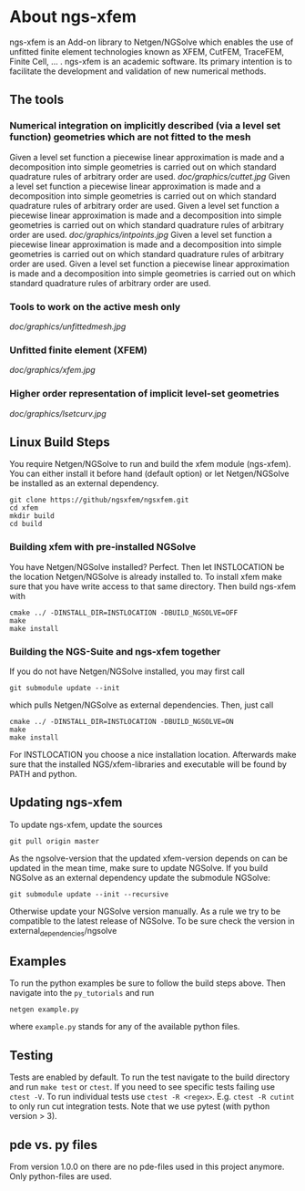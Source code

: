 * About ngs-xfem
ngs-xfem is an Add-on library to Netgen/NGSolve which enables the use of unfitted finite element technologies known as XFEM, CutFEM, TraceFEM, Finite Cell, ... .
ngs-xfem is an academic software. Its primary intention is to facilitate the development and validation of new numerical methods.

** The tools
*** Numerical integration on implicitly described (via a level set function) geometries which are not fitted to the mesh
Given a level set function a piecewise linear approximation is made and a decomposition into simple geometries is carried out on which standard quadrature rules of arbitrary order are used. 
[[doc/graphics/cuttet.jpg]]
Given a level set function a piecewise linear approximation is made and a decomposition into simple geometries is carried out on which standard quadrature rules of arbitrary order are used. 
Given a level set function a piecewise linear approximation is made and a decomposition into simple geometries is carried out on which standard quadrature rules of arbitrary order are used. 
[[doc/graphics/intpoints.jpg]]
Given a level set function a piecewise linear approximation is made and a decomposition into simple geometries is carried out on which standard quadrature rules of arbitrary order are used. 
Given a level set function a piecewise linear approximation is made and a decomposition into simple geometries is carried out on which standard quadrature rules of arbitrary order are used. 

*** Tools to work on the active mesh only
[[doc/graphics/unfittedmesh.jpg]]

*** Unfitted finite element (XFEM)
[[doc/graphics/xfem.jpg]]
*** Higher order representation of implicit level-set geometries 
[[doc/graphics/lsetcurv.jpg]]


** Linux Build Steps
You require Netgen/NGSolve to run and build the xfem module (ngs-xfem). 
You can either install it before hand (default option) 
or let Netgen/NGSolve be installed as an external dependency. 
#+BEGIN_SRC shell
git clone https://github/ngsxfem/ngsxfem.git
cd xfem
mkdir build
cd build
#+END_SRC

*** Building xfem with pre-installed NGSolve 
You have Netgen/NGSolve installed? Perfect. Then let INSTLOCATION be the location 
Netgen/NGSolve is already installed to. To install xfem make sure that you have 
write access to that same directory. Then build ngs-xfem with 
#+BEGIN_SRC shell
cmake ../ -DINSTALL_DIR=INSTLOCATION -DBUILD_NGSOLVE=OFF
make
make install
#+END_SRC

*** Building the NGS-Suite and ngs-xfem together 
If you do not have Netgen/NGSolve installed, you may first call
#+BEGIN_SRC shell
git submodule update --init
#+END_SRC
which pulls Netgen/NGSolve as external dependencies. Then, just call
#+BEGIN_SRC shell
cmake ../ -DINSTALL_DIR=INSTLOCATION -DBUILD_NGSOLVE=ON
make
make install
#+END_SRC
For INSTLOCATION you choose a nice installation location.
Afterwards make sure that the installed NGS/xfem-libraries and executable will be found 
by PATH and python.

** Updating ngs-xfem
To update ngs-xfem, update the sources
#+BEGIN_SRC shell
git pull origin master
#+END_SRC
As the ngsolve-version that the updated xfem-version depends on can be updated in the mean time, 
make sure to update NGSolve. 
If you build NGSolve as an external dependency update the submodule NGSolve:
#+BEGIN_SRC shell
git submodule update --init --recursive
#+END_SRC
Otherwise update your NGSolve version manually. 
As a rule we try to be compatible to the latest release of NGSolve. 
To be sure check the version in external_dependencies/ngsolve

** Examples
To run the python examples be sure to follow the build steps above.
Then navigate into the =py_tutorials= and run
#+BEGIN_SRC shell
netgen example.py
#+END_SRC
where =example.py= stands for any of the available python files.

** Testing
Tests are enabled by default.
To run the test navigate to the build directory and run =make test=
or =ctest=.
If you need to see specific tests failing use =ctest -V=.
To run individual tests use =ctest -R <regex>=. E.g. =ctest -R cutint= to only run cut integration tests.
Note that we use pytest (with python version > 3). 

** pde vs. py files
From version 1.0.0 on there are no pde-files used in this project anymore. 
Only python-files are used.
